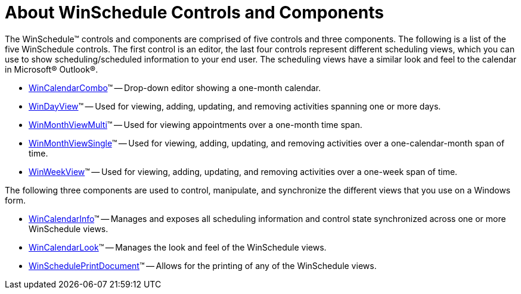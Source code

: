 ﻿////

|metadata|
{
    "name": "winschedule-about-winschedule-controls-and-components",
    "controlName": ["WinSchedule"],
    "tags": [],
    "guid": "{33C22B68-3F2E-4EF0-944D-6CD942AA235F}",  
    "buildFlags": [],
    "createdOn": "0001-01-01T00:00:00Z"
}
|metadata|
////

= About WinSchedule Controls and Components

The WinSchedule™ controls and components are comprised of five controls and three components. The following is a list of the five WinSchedule controls. The first control is an editor, the last four controls represent different scheduling views, which you can use to show scheduling/scheduled information to your end user. The scheduling views have a similar look and feel to the calendar in Microsoft® Outlook®.

* link:wincalendarcombo.html[WinCalendarCombo]™ -- Drop-down editor showing a one-month calendar.
* link:windayview.html[WinDayView]™ -- Used for viewing, adding, updating, and removing activities spanning one or more days.
* link:winmonthviewmulti.html[WinMonthViewMulti]™ -- Used for viewing appointments over a one-month time span.
* link:winmonthviewsingle.html[WinMonthViewSingle]™ -- Used for viewing, adding, updating, and removing activities over a one-calendar-month span of time.
* link:winweekview.html[WinWeekView]™ -- Used for viewing, adding, updating, and removing activities over a one-week span of time.

The following three components are used to control, manipulate, and synchronize the different views that you use on a Windows form.

* link:wincalendarinfo.html[WinCalendarInfo]™ -- Manages and exposes all scheduling information and control state synchronized across one or more WinSchedule views.
* link:wincalendarlook.html[WinCalendarLook]™ -- Manages the look and feel of the WinSchedule views.
* link:winscheduleprintdocument.html[WinSchedulePrintDocument]™ -- Allows for the printing of any of the WinSchedule views.
